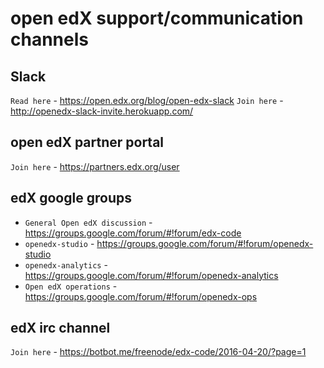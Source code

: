 * open edX support/communication channels

** Slack
=Read here= - https://open.edx.org/blog/open-edx-slack
=Join here= - http://openedx-slack-invite.herokuapp.com/
 
** open edX partner portal
=Join here= - https://partners.edx.org/user

** edX google groups 
+ =General Open edX discussion= - https://groups.google.com/forum/#!forum/edx-code
+ =openedx-studio= - https://groups.google.com/forum/#!forum/openedx-studio
+ =openedx-analytics= - https://groups.google.com/forum/#!forum/openedx-analytics
+ =Open edX operations= - https://groups.google.com/forum/#!forum/openedx-ops

** edX irc channel
=Join here= - https://botbot.me/freenode/edx-code/2016-04-20/?page=1
